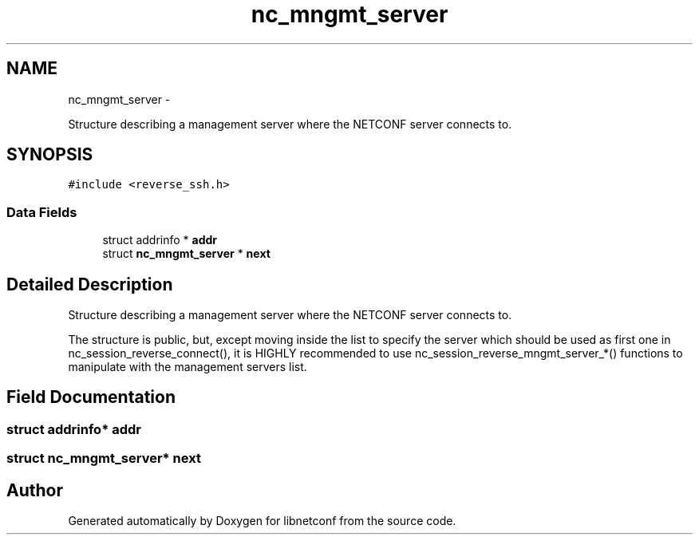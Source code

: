 .TH "nc_mngmt_server" 3 "Thu Mar 13 2014" "Version 0.7.99" "libnetconf" \" -*- nroff -*-
.ad l
.nh
.SH NAME
nc_mngmt_server \- 
.PP
Structure describing a management server where the NETCONF server connects to\&.  

.SH SYNOPSIS
.br
.PP
.PP
\fC#include <reverse_ssh\&.h>\fP
.SS "Data Fields"

.in +1c
.ti -1c
.RI "struct addrinfo * \fBaddr\fP"
.br
.ti -1c
.RI "struct \fBnc_mngmt_server\fP * \fBnext\fP"
.br
.in -1c
.SH "Detailed Description"
.PP 
Structure describing a management server where the NETCONF server connects to\&. 

The structure is public, but, except moving inside the list to specify the server which should be used as first one in nc_session_reverse_connect(), it is HIGHLY recommended to use nc_session_reverse_mngmt_server_*() functions to manipulate with the management servers list\&. 
.SH "Field Documentation"
.PP 
.SS "struct addrinfo* addr"

.SS "struct \fBnc_mngmt_server\fP* next"


.SH "Author"
.PP 
Generated automatically by Doxygen for libnetconf from the source code\&.
